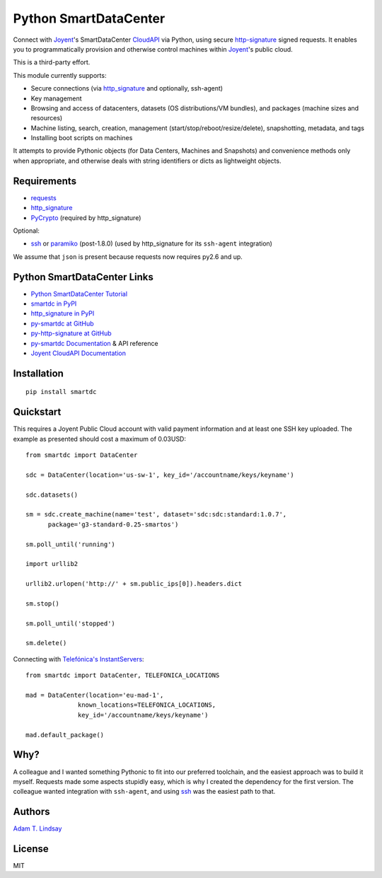 Python SmartDataCenter
======================

Connect with Joyent_'s SmartDataCenter CloudAPI_ via Python, using secure 
http-signature_ signed requests. It enables you to programmatically provision
and otherwise control machines within Joyent_'s public cloud.

This is a third-party effort.

This module currently supports:

* Secure connections (via http_signature_ and optionally, ssh-agent)
* Key management
* Browsing and access of datacenters, datasets (OS distributions/VM bundles), 
  and packages (machine sizes and resources)
* Machine listing, search, creation, management 
  (start/stop/reboot/resize/delete), snapshotting, metadata, and tags
* Installing boot scripts on machines

It attempts to provide Pythonic objects (for Data Centers, Machines and 
Snapshots) and convenience methods only when appropriate, and otherwise deals 
with string identifiers or dicts as lightweight objects.

Requirements
------------

* requests_
* http_signature_
* PyCrypto_ (required by http_signature)

Optional:

* ssh_  or paramiko_ (post-1.8.0) 
  (used by http_signature for its ``ssh-agent`` integration)

We assume that ``json`` is present because requests now requires py2.6 and 
up.

Python SmartDataCenter Links
----------------------------

* `Python SmartDataCenter Tutorial`_ 
* `smartdc in PyPI`_
* `http_signature in PyPI`_
* `py-smartdc at GitHub`_
* `py-http-signature at GitHub`_
* `py-smartdc Documentation`_ & API reference
* `Joyent CloudAPI Documentation`_

.. _Joyent: http://joyentcloud.com/
.. _CloudAPI: https://api.joyentcloud.com/docs
.. _Joyent CloudAPI Documentation: CloudAPI_
.. _http-signature: 
    https://github.com/joyent/node-http-signature/blob/master/http_signing.md
.. _requests: http://pypi.python.org/pypi/requests
.. _PyCrypto: http://pypi.python.org/pypi/pycrypto
.. _ssh: http://pypi.python.org/pypi/ssh
.. _paramiko: http://pypi.python.org/pypi/paramiko
.. _Python SmartDataCenter Tutorial: 
    http://packages.python.org/smartdc/tutorial.html
.. _smartdc in PyPI: http://pypi.python.org/pypi/smartdc
.. _http_signature in PyPI: http://pypi.python.org/pypi/http_signature
.. _http_signature: `http_signature in PyPI`_
.. _py-http-signature at GitHub: https://github.com/atl/py-http-signature
.. _py-smartdc at GitHub: https://github.com/atl/py-smartdc
.. _py-smartdc Documentation: http://packages.python.org/smartdc/
.. _Telefónica's InstantServers: http://cloud.telefonica.com/instantservers/

Installation
------------

::

    pip install smartdc

Quickstart
----------

This requires a Joyent Public Cloud account with valid payment information and
at least one SSH key uploaded. The example as presented should cost a maximum
of 0.03USD::

    from smartdc import DataCenter
    
    sdc = DataCenter(location='us-sw-1', key_id='/accountname/keys/keyname')
    
    sdc.datasets()
    
    sm = sdc.create_machine(name='test', dataset='sdc:sdc:standard:1.0.7',
          package='g3-standard-0.25-smartos')
    
    sm.poll_until('running')
    
    import urllib2
    
    urllib2.urlopen('http://' + sm.public_ips[0]).headers.dict
    
    sm.stop()
    
    sm.poll_until('stopped')
    
    sm.delete()

Connecting with `Telefónica's InstantServers`_::

    from smartdc import DataCenter, TELEFONICA_LOCATIONS
    
    mad = DataCenter(location='eu-mad-1', 
                  known_locations=TELEFONICA_LOCATIONS,
                  key_id='/accountname/keys/keyname')
    
    mad.default_package()

Why?
----

A colleague and I wanted something Pythonic to fit into our preferred 
toolchain, and the easiest approach was to build it myself. Requests made some 
aspects stupidly easy, which is why I created the dependency for the first 
version. The colleague wanted integration with ``ssh-agent``, and using ssh_ 
was the easiest path to that.

Authors
-------

`Adam T. Lindsay`_

.. _Adam T. Lindsay: http://atl.me/

License
-------

MIT
